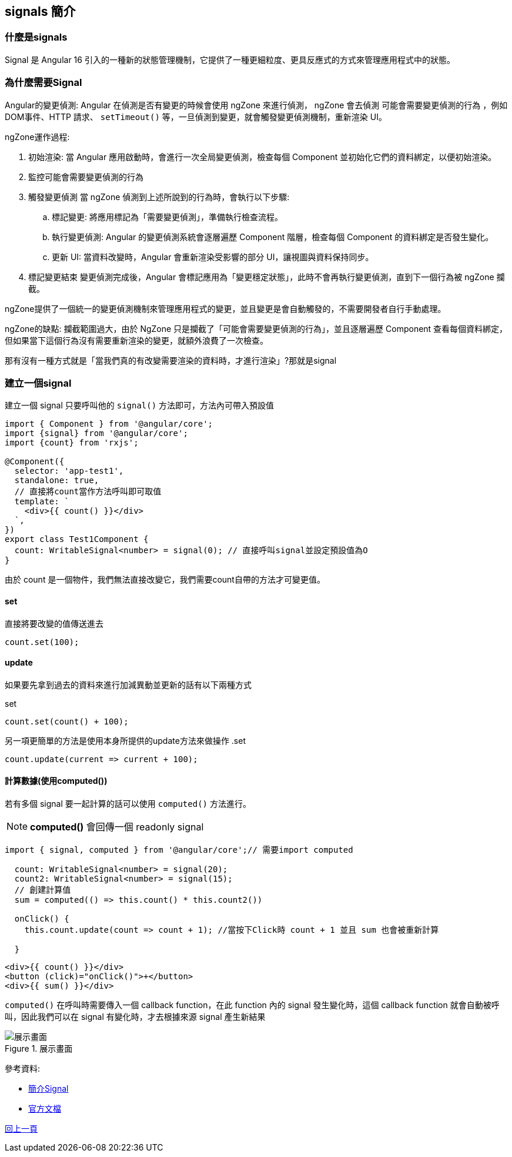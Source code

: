 == signals 簡介

=== 什麼是signals

Signal 是 Angular 16 引入的一種新的狀態管理機制，它提供了一種更細粒度、更具反應式的方式來管理應用程式中的狀態。


=== 為什麼需要Signal
Angular的變更偵測: Angular 在偵測是否有變更的時候會使用 ngZone 來進行偵測， ngZone 會去偵測 `可能會需要變更偵測的行為` 
，例如DOM事件、HTTP 請求、 `setTimeout()` 等，一旦偵測到變更，就會觸發變更偵測機制，重新渲染 UI。

ngZone運作過程: 

. 初始渲染: 當 Angular 應用啟動時，會進行一次全局變更偵測，檢查每個 Component 並初始化它們的資料綁定，以便初始渲染。

. 監控可能會需要變更偵測的行為

. 觸發變更偵測
當 ngZone 偵測到上述所說到的行為時，會執行以下步驟: 

	.. 標記變更: 將應用標記為「需要變更偵測」，準備執行檢查流程。

	.. 執行變更偵測: Angular 的變更偵測系統會逐層遍歷 Component 階層，檢查每個 Component 的資料綁定是否發生變化。

	.. 更新 UI: 當資料改變時，Angular 會重新渲染受影響的部分 UI，讓視圖與資料保持同步。

. 標記變更結束
變更偵測完成後，Angular 會標記應用為「變更穩定狀態」，此時不會再執行變更偵測，直到下一個行為被 ngZone 攔截。

ngZone提供了一個統一的變更偵測機制來管理應用程式的變更，並且變更是會自動觸發的，不需要開發者自行手動處理。

ngZone的缺點: 攔截範圍過大，由於 NgZone 只是攔截了「可能會需要變更偵測的行為」，並且逐層遍歷 Component 查看每個資料綁定，但如果當下這個行為沒有需要重新渲染的變更，就額外浪費了一次檢查。

那有沒有一種方式就是「當我們真的有改變需要渲染的資料時，才進行渲染」?那就是signal


=== 建立一個signal

建立一個 signal 只要呼叫他的 `signal()` 方法即可，方法內可帶入預設值

[source, typescript]
----
import { Component } from '@angular/core';
import {signal} from '@angular/core';
import {count} from 'rxjs';

@Component({
  selector: 'app-test1',
  standalone: true,
  // 直接將count當作方法呼叫即可取值
  template: `
    <div>{{ count() }}</div> 
  `,
})
export class Test1Component {
  count: WritableSignal<number> = signal(0); // 直接呼叫signal並設定預設值為O
}

----

由於 count 是一個物件，我們無法直接改變它，我們需要count自帶的方法才可變更值。

==== set

直接將要改變的值傳送進去

[source, typescript]
----
count.set(100);
----

==== update

如果要先拿到過去的資料來進行加減異動並更新的話有以下兩種方式

.set
[source, typescript]
----
count.set(count() + 100);
----

另一項更簡單的方法是使用本身所提供的update方法來做操作
.set
[source, typescript]
----
count.update(current => current + 100);
----

==== 計算數據(使用computed())

若有多個 signal 要一起計算的話可以使用 `computed()` 方法進行。

NOTE: **computed()** 會回傳一個 readonly signal 

[source, typescript]
----
import { signal, computed } from '@angular/core';// 需要import computed

  count: WritableSignal<number> = signal(20); 
  count2: WritableSignal<number> = signal(15);
  // 創建計算值
  sum = computed(() => this.count() * this.count2())

  onClick() {
    this.count.update(count => count + 1); //當按下Click時 count + 1 並且 sum 也會被重新計算

  }
----

[source, html]
----
<div>{{ count() }}</div>
<button (click)="onClick()">+</button>
<div>{{ sum() }}</div>
----


`computed()` 在呼叫時需要傳入一個 callback function，在此 function 內的 signal 發生變化時，這個 callback function 就會自動被呼叫，因此我們可以在 signal 有變化時，才去根據來源 signal 產生新結果

.展示畫面
image::../image/signal測試.gif[展示畫面]

參考資料:

* link:https://fullstackladder.dev/blog/2023/05/07/introduction-angular-signals/[簡介Signal]
* link:https://fullstackladder.dev/blog/2023/05/07/introduction-angular-signals/[官方文檔]


link:Tools.html[回上一頁]